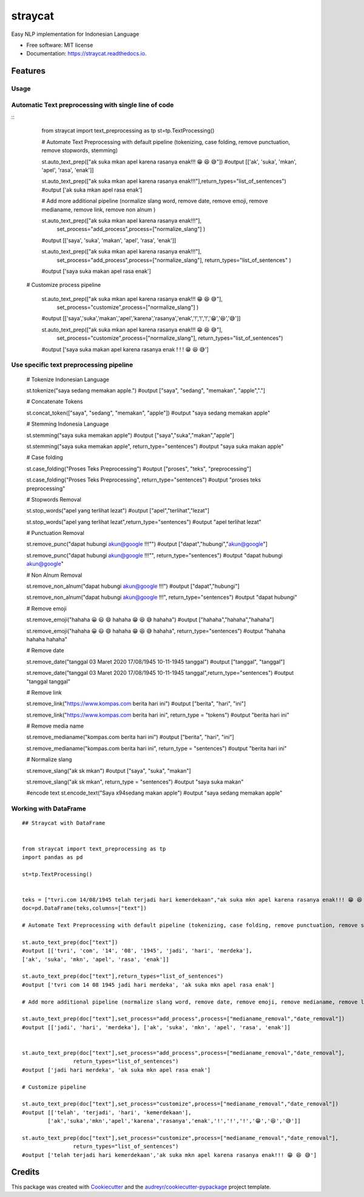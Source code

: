 ========
straycat
========


.. image:: https://img.shields.io/pypi/v/straycat.svg
        :target: https://pypi.python.org/pypi/straycat

.. image:: https://img.shields.io/travis/hradkafeira/straycat.svg
        :target: https://travis-ci.com/hradkafeira/straycat

.. image:: https://readthedocs.org/projects/straycat/badge/?version=latest
        :target: https://straycat.readthedocs.io/en/latest/?version=latest
        :alt: Documentation Status




Easy NLP implementation for Indonesian Language


* Free software: MIT license
* Documentation: https://straycat.readthedocs.io.


Features
--------

Usage
*****

Automatic Text preprocessing with single line of code
*****************************************************
::
        from straycat import text_preprocessing as tp
        st=tp.TextProcessing()

        # Automate Text Preprocessing with default pipeline (tokenizing, case folding, remove punctuation, remove stopwords, stemming)

        st.auto_text_prep(["ak suka mkan apel karena rasanya enak!!! 😁 😆 😅"]) 
        #output [['ak', 'suka', 'mkan', 'apel', 'rasa', 'enak']]
                
        st.auto_text_prep(["ak suka mkan apel karena rasanya enak!!!"],return_types="list_of_sentences") 
        #output ['ak suka mkan apel rasa enak']

        # Add more additional pipeline (normalize slang word, remove date, remove emoji, remove medianame, remove link, remove non alnum )

        st.auto_text_prep(["ak suka mkan apel karena rasanya enak!!!"],
                        set_process="add_process",process=["normalize_slang"] )
        #output [['saya', 'suka', 'makan', 'apel', 'rasa', 'enak']]

        st.auto_text_prep(["ak suka mkan apel karena rasanya enak!!!"],
                        set_process="add_process",process=["normalize_slang"], 
                        return_types="list_of_sentences" )
        #output ['saya suka makan apel rasa enak']


       # Customize process pipeline

        st.auto_text_prep(["ak suka mkan apel karena rasanya enak!!! 😁 😆 😅"],
                        set_process="customize",process=["normalize_slang"] )
        #output [['saya','suka','makan','apel','karena','rasanya','enak','!','!','!','😁','😆','😅']]

        st.auto_text_prep(["ak suka mkan apel karena rasanya enak!!! 😁 😆 😅"],
                        set_process="customize",process=["normalize_slang"], 
                        return_types="list_of_sentences")
        #output ['saya suka makan apel karena rasanya enak ! ! ! 😁 😆 😅']


Use specific text preprocessing pipeline
****************************************
        # Tokenize Indonesian Language

        st.tokenize("saya sedang memakan apple.")  
        #output ["saya", "sedang", "memakan", "apple","."]

        # Concatenate Tokens

        st.concat_token(["saya", "sedang", "memakan", "apple"]) 
        #output "saya sedang memakan apple"

        # Stemming Indonesia Language

        st.stemming("saya suka memakan apple") 
        #output ["saya","suka","makan","apple"]

        st.stemming("saya suka memakan apple", return_type="sentences") 
        #output "saya suka makan apple"

        # Case folding

        st.case_folding("Proses Teks Preprocessing") 
        #output ["proses", "teks", "preprocessing"]

        st.case_folding("Proses Teks Preprocessing", return_type="sentences") 
        #output "proses teks preprocessing"

        # Stopwords Removal

        st.stop_words("apel yang terlihat lezat") 
        #output ["apel","terlihat","lezat"]

        st.stop_words("apel yang terlihat lezat",return_type="sentences") 
        #output "apel terlihat lezat"

        # Punctuation Removal

        st.remove_punc("dapat hubungi akun@google !!!"") 
        #output ["dapat","hubungi","akun@google"]

        st.remove_punc("dapat hubungi akun@google !!!"", return_type="sentences") 
        #output "dapat hubungi akun@google"

        # Non Alnum Removal

        st.remove_non_alnum("dapat hubungi akun@google !!!") 
        #output ["dapat","hubungi"]

        st.remove_non_alnum("dapat hubungi akun@google !!!", return_type="sentences") 
        #output "dapat hubungi"

        # Remove emoji

        st.remove_emoji("hahaha 😀 😃 😄 hahaha 😁 😆 😅 hahaha") 
        #output ["hahaha","hahaha","hahaha"]

        st.remove_emoji("hahaha 😀 😃 😄 hahaha 😁 😆 😅 hahaha", return_type="sentences") 
        #output "hahaha hahaha hahaha"

        # Remove date

        st.remove_date("tanggal 03 Maret 2020 17/08/1945 10-11-1945 tanggal") 
        #output ["tanggal", "tanggal"]

        st.remove_date("tanggal 03 Maret 2020 17/08/1945 10-11-1945 tanggal",return_type="sentences") 
        #output "tanggal tanggal"


        # Remove link

        st.remove_link("https://www.kompas.com berita hari ini") 
        #output ["berita", "hari", "ini"]

        st.remove_link("https://www.kompas.com berita hari ini", return_type = "tokens") 
        #output "berita hari ini"

        # Remove media name

        st.remove_medianame("kompas.com berita hari ini") 
        #output ["berita", "hari", "ini"]

        st.remove_medianame("kompas.com berita hari ini", return_type = "sentences") 
        #output "berita hari ini"

        # Normalize slang

        st.remove_slang("ak sk mkan") 
        #output ["saya", "suka", "makan"]

        st.remove_slang("ak sk mkan", return_type = "sentences") 
        #output "saya suka makan"

        #encode text
        st.encode_text("Saya \x94sedang makan apple") #output "saya sedang memakan apple"


Working with DataFrame
**********************
::

        ## Straycat with DataFrame


        from straycat import text_preprocessing as tp
        import pandas as pd

        st=tp.TextProcessing()


        teks = ["tvri.com 14/08/1945 telah terjadi hari kemerdekaan","ak suka mkn apel karena rasanya enak!!! 😁 😆 😅"]
        doc=pd.DataFrame(teks,columns=["text"])

        # Automate Text Preprocessing with default pipeline (tokenizing, case folding, remove punctuation, remove stopwords, stemming)

        st.auto_text_prep(doc["text"]) 
        #output [['tvri', 'com', '14', '08', '1945', 'jadi', 'hari', 'merdeka'],
        ['ak', 'suka', 'mkn', 'apel', 'rasa', 'enak']]

        st.auto_text_prep(doc["text"],return_types="list_of_sentences")
        #output ['tvri com 14 08 1945 jadi hari merdeka', 'ak suka mkn apel rasa enak']

        # Add more additional pipeline (normalize slang word, remove date, remove emoji, remove medianame, remove link, remove non alnum )

        st.auto_text_prep(doc["text"],set_process="add_process",process=["medianame_removal","date_removal"])
        #output [['jadi', 'hari', 'merdeka'], ['ak', 'suka', 'mkn', 'apel', 'rasa', 'enak']]


        st.auto_text_prep(doc["text"],set_process="add_process",process=["medianame_removal","date_removal"],       
                        return_types="list_of_sentences")
        #output ['jadi hari merdeka', 'ak suka mkn apel rasa enak']

        # Customize pipeline 

        st.auto_text_prep(doc["text"],set_process="customize",process=["medianame_removal","date_removal"])
        #output [['telah', 'terjadi', 'hari', 'kemerdekaan'],
                ['ak','suka','mkn','apel','karena','rasanya','enak','!','!','!','😁','😆','😅']]

        st.auto_text_prep(doc["text"],set_process="customize",process=["medianame_removal","date_removal"],
                        return_types="list_of_sentences")
        #output ['telah terjadi hari kemerdekaan','ak suka mkn apel karena rasanya enak!!! 😁 😆 😅']

Credits
-------

This package was created with Cookiecutter_ and the `audreyr/cookiecutter-pypackage`_ project template.

.. _Cookiecutter: https://github.com/audreyr/cookiecutter
.. _`audreyr/cookiecutter-pypackage`: https://github.com/audreyr/cookiecutter-pypackage